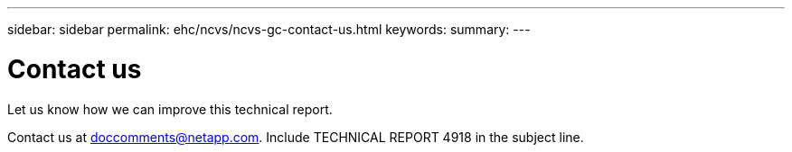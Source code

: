 ---
sidebar: sidebar
permalink: ehc/ncvs/ncvs-gc-contact-us.html
keywords:
summary:
---

= Contact us
:hardbreaks:
:nofooter:
:icons: font
:linkattrs:
:imagesdir: ./media/

//
// This file was created with NDAC Version 2.0 (August 17, 2020)
//
// 2022-05-09 14:20:41.115037
//

[.lead]
Let us know how we can improve this technical report. 

Contact us at mailto:doccomments@netapp.com[doccomments@netapp.com^].  Include TECHNICAL REPORT 4918 in the subject line.
